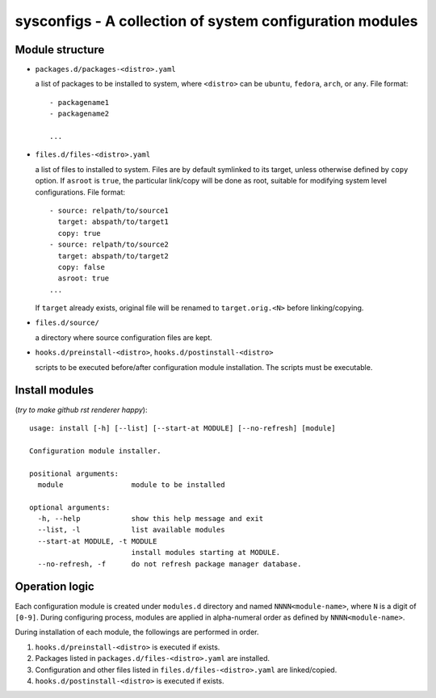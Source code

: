 sysconfigs - A collection of system configuration modules
=========================================================

Module structure
----------------

- ``packages.d/packages-<distro>.yaml``

  a list of packages to be installed to system, where ``<distro>`` can be
  ``ubuntu``, ``fedora``, ``arch``, or ``any``. File format::

    - packagename1
    - packagename2

    ...

- ``files.d/files-<distro>.yaml``

  a list of files to installed to system. Files are by default symlinked to
  its target, unless otherwise defined by ``copy`` option. If ``asroot`` is
  ``true``, the particular link/copy will be done as root, suitable for modifying
  system level configurations. File format::

    - source: relpath/to/source1
      target: abspath/to/target1
      copy: true
    - source: relpath/to/source2
      target: abspath/to/target2
      copy: false
      asroot: true
    ...

  If ``target`` already exists, original file will be renamed to ``target.orig.<N>``
  before linking/copying.

- ``files.d/source/``

  a directory where source configuration files are kept.

- ``hooks.d/preinstall-<distro>``, ``hooks.d/postinstall-<distro>``

  scripts to be executed before/after configuration module installation.
  The scripts must be executable.

Install modules
---------------

(*try to make github rst renderer happy*)::

    usage: install [-h] [--list] [--start-at MODULE] [--no-refresh] [module]

    Configuration module installer.

    positional arguments:
      module                module to be installed

    optional arguments:
      -h, --help            show this help message and exit
      --list, -l            list available modules
      --start-at MODULE, -t MODULE
                            install modules starting at MODULE.
      --no-refresh, -f      do not refresh package manager database.

Operation logic
---------------

Each configuration module is created under ``modules.d`` directory
and named ``NNNN<module-name>``, where ``N`` is a digit of ``[0-9]``.
During configuring process, modules are applied in alpha-numeral order
as defined by ``NNNN<module-name>``.

During installation of each module, the followings are performed
in order.

1. ``hooks.d/preinstall-<distro>`` is executed if exists.

2. Packages listed in ``packages.d/files-<distro>.yaml`` are installed.

3. Configuration and other files listed in ``files.d/files-<distro>.yaml``
   are linked/copied.

4. ``hooks.d/postinstall-<distro>`` is executed if exists.

